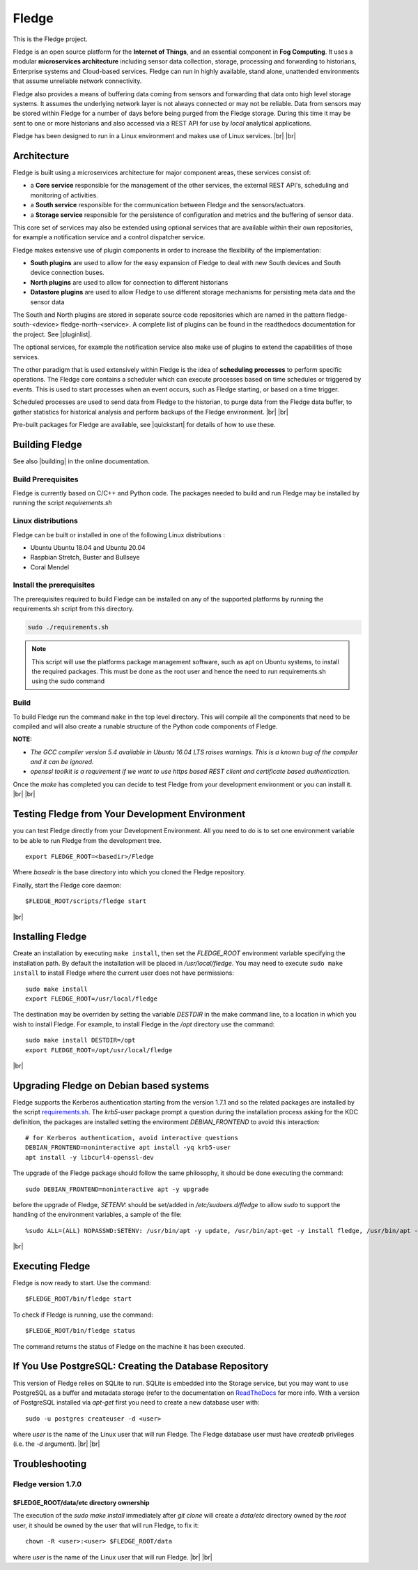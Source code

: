 .. |br| raw:: html

   <br />
   
.. Links
.. |pluginlist| raw:: html

   <a href="https://fledge-iot.readthedocs.io/en/develop/fledge_plugins.html">Fledge Plugins</a>
   
   
.. |quickstart| raw:: html

   <a href="https://fledge-iot.readthedocs.io/en/develop/quick_start/installing.html">Installing Fledge</a>

.. |building| raw:: html

   <a href="https://fledge-iot.readthedocs.io/en/develop/building_fledge/building_fledge.html#building-fledge">Building Fledge</a>

******
Fledge
******

This is the Fledge project.

Fledge is an open source platform for the **Internet of Things**, and an essential component in **Fog Computing**. It uses a modular **microservices architecture** including sensor data collection, storage, processing and forwarding to historians, Enterprise systems and Cloud-based services. Fledge can run in highly available, stand alone, unattended environments that assume unreliable network connectivity.

Fledge also provides a means of buffering data coming from sensors and forwarding that data onto high level storage systems. It assumes the underlying network layer is not always connected or may not be reliable. Data from sensors may be stored within Fledge for a number of days before being purged from the Fledge storage. During this time it may be sent to one or more historians and also accessed via a REST API for use by *local* analytical applications.

Fledge has been designed to run in a Linux environment and makes use of Linux services.
|br| |br|

Architecture
============

Fledge is built using a microservices architecture for major component areas, these services consist of:

- a **Core service** responsible for the management of the other services, the external REST API's, scheduling and monitoring of activities.
- a **South service** responsible for the communication between Fledge and the sensors/actuators.
- a **Storage service** responsible for the persistence of configuration and metrics and the buffering of sensor data.

This core set of services may also be extended using optional services that are available within their own repositories, for example a notification service and a control dispatcher service.

Fledge makes extensive use of plugin components in order to increase the flexibility of the implementation:

- **South plugins** are used to allow for the easy expansion of Fledge to deal with new South devices and South device connection buses.
- **North plugins** are used to allow for connection to different historians
- **Datastore plugins** are used to allow Fledge to use different storage mechanisms for persisting meta data and the sensor data

The South and North plugins are stored in separate source code repositories which are named in the pattern fledge-south-<device> fledge-north-<service>. A complete list of plugins can be found in the readthedocs documentation for the project. See |pluginlist|.

The optional services, for example the notification service also make use of plugins to extend the capabilities of those services.

The other paradigm that is used extensively within Fledge is the idea of **scheduling processes** to perform specific operations. The Fledge core contains a scheduler which can execute processes based on time schedules or triggered by events. This is used to start processes when an event occurs, such as Fledge starting, or based on a time trigger.

Scheduled processes are used to send data from Fledge to the historian, to purge data from the Fledge data buffer, to gather statistics for historical analysis and perform backups of the Fledge environment.
|br| |br|

Pre-built packages for Fledge are available, see |quickstart| for details of how to use these.

Building Fledge
================

See also |building| in the online documentation.

Build Prerequisites
-------------------

Fledge is currently based on C/C++ and Python code. The packages needed to build and run Fledge may be installed by running the script *requirements.sh*


Linux distributions
-------------------

Fledge can be built or installed in one of the following Linux distributions :

- Ubuntu Ubuntu 18.04 and Ubuntu 20.04
- Raspbian Stretch, Buster and Bullseye
- Coral Mendel

Install the prerequisites
-------------------------

The prerequisites required to build Fledge can be installed on any of the supported platforms by running the requirements.sh script from this directory.

.. code-block:: console

	sudo ./requirements.sh

.. note::

   This script will use the platforms package management software, such as apt on Ubuntu systems, to install the required packages. This must be done as the root user and hence the need to run requirements.sh using the sudo command
 
Build
-----

To build Fledge run the command ``make`` in the top level directory. This will compile all the components that need to be compiled and will also create a runable structure of the Python code components of Fledge.

**NOTE:**

- *The GCC compiler version 5.4 available in Ubuntu 16.04 LTS raises warnings. This is a known bug of the compiler and it can be ignored.*

- *openssl toolkit is a requirement if we want to use https based REST client and certificate based authentication.*

Once the *make* has completed you can decide to test Fledge from your development environment or you can install it. 
|br| |br|


Testing Fledge from Your Development Environment
=================================================

you can test Fledge directly from your Development Environment. All you need to do is to set one environment variable to be able to run Fledge from the development tree.
::
   export FLEDGE_ROOT=<basedir>/Fledge

Where *basedir* is the base directory into which you cloned the Fledge repository.

Finally, start the Fledge core daemon:
::
   $FLEDGE_ROOT/scripts/fledge start

|br|

Installing Fledge
==================

Create an installation by executing ``make install``, then set the *FLEDGE_ROOT* environment variable specifying the installation path. By default the installation will be placed in */usr/local/fledge*. You may need to execute ``sudo make install`` to install Fledge where the current user does not have permissions:
::
   sudo make install
   export FLEDGE_ROOT=/usr/local/fledge

The destination may be overriden by setting the variable *DESTDIR* in the make command line, to a location in which you wish to install Fledge. For example, to install Fledge in the */opt* directory use the command:
::
   sudo make install DESTDIR=/opt
   export FLEDGE_ROOT=/opt/usr/local/fledge

|br|

Upgrading Fledge on Debian based systems
========================================

Fledge supports the Kerberos authentication starting from the version 1.7.1 and so the related packages are installed by the script `requirements.sh <requirements.sh>`_.
The *krb5-user* package prompt a question during the installation process asking for the KDC definition, the packages are installed setting the environment *DEBIAN_FRONTEND*
to avoid this interaction:
::

	# for Kerberos authentication, avoid interactive questions
	DEBIAN_FRONTEND=noninteractive apt install -yq krb5-user
	apt install -y libcurl4-openssl-dev

The upgrade of the Fledge package should follow the same philosophy, it should be done executing the command:
::
    sudo DEBIAN_FRONTEND=noninteractive apt -y upgrade

before the upgrade of Fledge, *SETENV:* should be set/added in */etc/sudoers.d/fledge* to allow *sudo* to support the handling of the environment variables, a sample of the file:
::

    %sudo ALL=(ALL) NOPASSWD:SETENV: /usr/bin/apt -y update, /usr/bin/apt-get -y install fledge, /usr/bin/apt -y install /usr/local/fledge/data/plugins/fledge*.deb, /usr/bin/apt list, /usr/bin/apt -y install fledge*, /usr/bin/apt -y upgrade

|br|

Executing Fledge
=================

Fledge is now ready to start. Use the command:
::
   $FLEDGE_ROOT/bin/fledge start

To check if Fledge is running, use the command:
::
   $FLEDGE_ROOT/bin/fledge status

The command returns the status of Fledge on the machine it has been executed.


If You Use PostgreSQL: Creating the Database Repository
=======================================================

This version of Fledge relies on SQLite to run. SQLite is embedded into the Storage service, but you may want to use PostgreSQL as a buffer and metadata storage (refer to the documentation on `ReadTheDocs <https://fledge-iot.readthedocs.io/en/develop/building_fledge/building_fledge.html?highlight=appendix#appendix-setting-the-postgresql-database>`_ for more info. With a version of PostgreSQL installed via *apt-get* first you need to create a new database user with:
::
   sudo -u postgres createuser -d <user>

where *user* is the name of the Linux user that will run Fledge. The Fledge database user must have *createdb* privileges (i.e. the *-d* argument).
|br| |br|


Troubleshooting
===============

Fledge version 1.7.0
--------------------

$FLEDGE_ROOT/data/etc directory ownership
~~~~~~~~~~~~~~~~~~~~~~~~~~~~~~~~~~~~~~~~~

The execution of the *sudo make install* immediately after *git clone* will create a *data/etc* directory owned by the *root* user,
it should be owned by the user that will run Fledge, to fix it:
::
    chown -R <user>:<user> $FLEDGE_ROOT/data

where *user* is the name of the Linux user that will run Fledge.
|br| |br|
